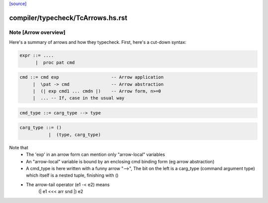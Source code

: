 `[source] <https://gitlab.haskell.org/ghc/ghc/tree/master/compiler/typecheck/TcArrows.hs>`_

====================
compiler/typecheck/TcArrows.hs.rst
====================

Note [Arrow overview]
~~~~~~~~~~~~~~~~~~~~~
Here's a summary of arrows and how they typecheck.  First, here's
a cut-down syntax:

.. code-block:: haskell

  expr ::= ....
        |  proc pat cmd

.. code-block:: haskell

  cmd ::= cmd exp                    -- Arrow application
       |  \pat -> cmd                -- Arrow abstraction
       |  (| exp cmd1 ... cmdn |)    -- Arrow form, n>=0
       |  ... -- If, case in the usual way

.. code-block:: haskell

  cmd_type ::= carg_type --> type

.. code-block:: haskell

  carg_type ::= ()
             |  (type, carg_type)

Note that
 * The 'exp' in an arrow form can mention only
   "arrow-local" variables

 * An "arrow-local" variable is bound by an enclosing
   cmd binding form (eg arrow abstraction)

 * A cmd_type is here written with a funny arrow "-->",
   The bit on the left is a carg_type (command argument type)
   which itself is a nested tuple, finishing with ()

 * The arrow-tail operator (e1 -< e2) means
       (| e1 <<< arr snd |) e2



